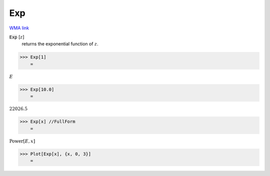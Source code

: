 Exp
===

`WMA link <https://reference.wolfram.com/language/ref/Exp.html>`_


:code:`Exp` [:math:`z`]
    returns the exponential function of :math:`z`.





>>> Exp[1]
    =

:math:`E`


>>> Exp[10.0]
    =

:math:`22026.5`


>>> Exp[x] //FullForm
    =

:math:`\text{Power}\left[E, x\right]`


>>> Plot[Exp[x], {x, 0, 3}]
    =

.. image:: tmpwu92_j8w.png
    :align: center




